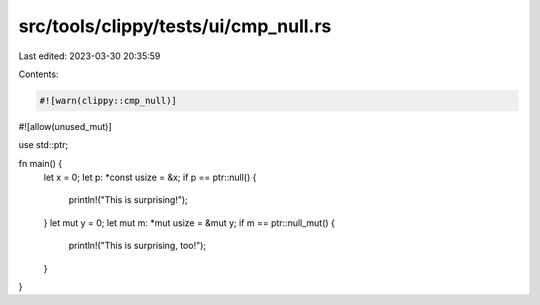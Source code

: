 src/tools/clippy/tests/ui/cmp_null.rs
=====================================

Last edited: 2023-03-30 20:35:59

Contents:

.. code-block:: rs

    #![warn(clippy::cmp_null)]
#![allow(unused_mut)]

use std::ptr;

fn main() {
    let x = 0;
    let p: *const usize = &x;
    if p == ptr::null() {
        println!("This is surprising!");
    }
    let mut y = 0;
    let mut m: *mut usize = &mut y;
    if m == ptr::null_mut() {
        println!("This is surprising, too!");
    }
}


